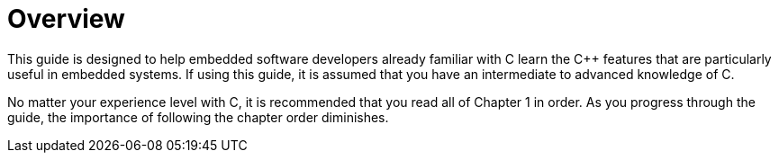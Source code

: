 = Overview

This guide is designed to help embedded software developers already familiar with C learn the {cpp} features that are particularly useful in embedded systems. If using this guide, it is assumed that you have an intermediate to advanced knowledge of C.

No matter your experience level with C, it is recommended that you read all of Chapter 1 in order. As you progress through the guide, the importance of following the chapter order diminishes.

